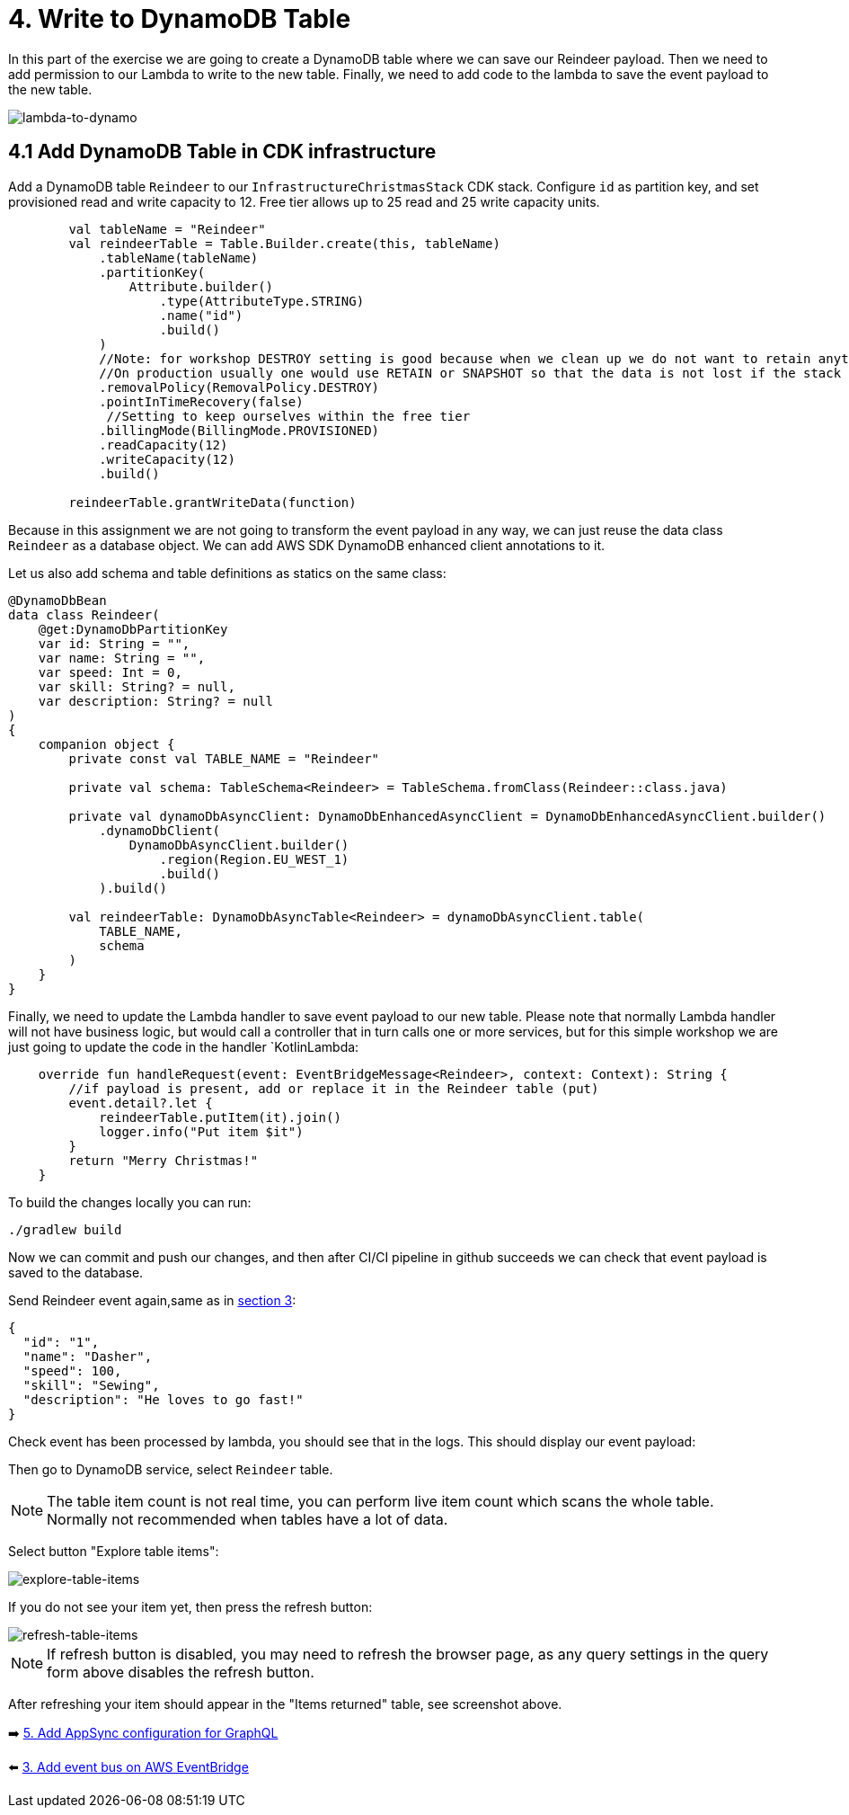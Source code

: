 = 4. Write to DynamoDB Table

In this part of the exercise we are going to create a DynamoDB table where we can save our Reindeer payload. Then we need to add permission to our Lambda to write to the new table. Finally, we need to add code to the lambda to save the event payload to the new table.

image::images/LambdaToDynamoDB.png[lambda-to-dynamo]

== 4.1 Add DynamoDB Table in CDK infrastructure

Add a DynamoDB table `Reindeer` to our `InfrastructureChristmasStack` CDK stack. Configure `id` as partition key, and set provisioned read and write capacity to 12. Free tier allows up to 25 read and 25 write capacity units.

[source,kotlin]
----
        val tableName = "Reindeer"
        val reindeerTable = Table.Builder.create(this, tableName)
            .tableName(tableName)
            .partitionKey(
                Attribute.builder()
                    .type(AttributeType.STRING)
                    .name("id")
                    .build()
            )
            //Note: for workshop DESTROY setting is good because when we clean up we do not want to retain anything.
            //On production usually one would use RETAIN or SNAPSHOT so that the data is not lost if the stack is deleted.
            .removalPolicy(RemovalPolicy.DESTROY)
            .pointInTimeRecovery(false)
             //Setting to keep ourselves within the free tier
            .billingMode(BillingMode.PROVISIONED)
            .readCapacity(12)
            .writeCapacity(12)
            .build()

        reindeerTable.grantWriteData(function)
----

Because in this assignment we are not going to transform the event payload in any way, we can just reuse the data class `Reindeer` as a database object. We can add AWS SDK DynamoDB enhanced client annotations to it.

Let us also add schema and table definitions as statics on the same class:

[source,kotlin]
----
@DynamoDbBean
data class Reindeer(
    @get:DynamoDbPartitionKey
    var id: String = "",
    var name: String = "",
    var speed: Int = 0,
    var skill: String? = null,
    var description: String? = null
)
{
    companion object {
        private const val TABLE_NAME = "Reindeer"

        private val schema: TableSchema<Reindeer> = TableSchema.fromClass(Reindeer::class.java)

        private val dynamoDbAsyncClient: DynamoDbEnhancedAsyncClient = DynamoDbEnhancedAsyncClient.builder()
            .dynamoDbClient(
                DynamoDbAsyncClient.builder()
                    .region(Region.EU_WEST_1)
                    .build()
            ).build()

        val reindeerTable: DynamoDbAsyncTable<Reindeer> = dynamoDbAsyncClient.table(
            TABLE_NAME,
            schema
        )
    }
}
----

Finally, we need to update the Lambda handler to save event payload to our new table. Please note that normally Lambda handler will not have business logic, but would call a controller that in turn calls one or more services, but for this simple workshop we are just going to update the code in the handler `KotlinLambda:

[source,kotlin]
----
    override fun handleRequest(event: EventBridgeMessage<Reindeer>, context: Context): String {
        //if payload is present, add or replace it in the Reindeer table (put)
        event.detail?.let {
            reindeerTable.putItem(it).join()
            logger.info("Put item $it")
        }
        return "Merry Christmas!"
    }
----

To build the changes locally you can run:

[source,sh]
----
./gradlew build
----

Now we can commit and push our changes, and then after CI/CI pipeline in github succeeds we can check that event payload is saved to the database.

Send Reindeer event again,same as in link:./3-add-event-bus.adoc[section 3]:

[source,json]
----
{
  "id": "1",
  "name": "Dasher",
  "speed": 100,
  "skill": "Sewing",
  "description": "He loves to go fast!"
}
----

Check event has been processed by lambda, you should see that in the logs. This should display our event payload:


Then go to DynamoDB service, select `Reindeer` table.

[NOTE]
====
The table item count is not real time, you can perform live item count which scans the whole table. Normally not recommended when tables have a lot of data.
====

Select button "Explore table items":

image::images/ExploreTabeItems.png[explore-table-items]

If you do not see your item yet, then press the refresh button:

image::images/RefreshTableItems.png[refresh-table-items]


[NOTE]
====
If refresh button is disabled, you may need to refresh the browser page, as any query settings in the query form above disables the refresh button.
====

After refreshing your item should appear in the "Items returned" table, see screenshot above.

➡️ link:./5-add-app-sync.adoc[5. Add AppSync configuration for GraphQL]

⬅️ link:./3-add-event-bus.adoc[3. Add event bus on AWS EventBridge]